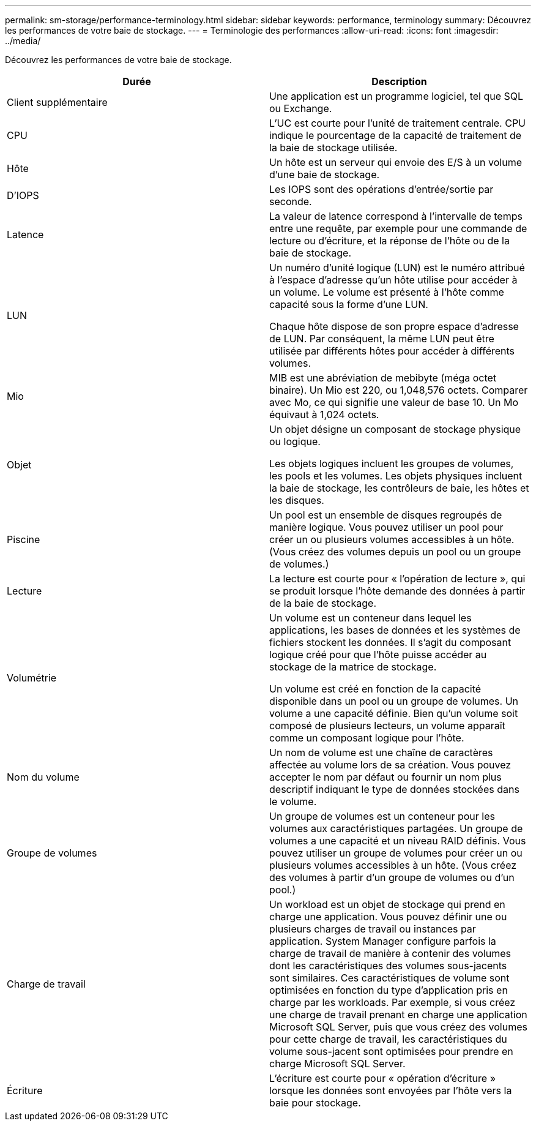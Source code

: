 ---
permalink: sm-storage/performance-terminology.html 
sidebar: sidebar 
keywords: performance, terminology 
summary: Découvrez les performances de votre baie de stockage. 
---
= Terminologie des performances
:allow-uri-read: 
:icons: font
:imagesdir: ../media/


[role="lead"]
Découvrez les performances de votre baie de stockage.

[cols="2*"]
|===
| Durée | Description 


 a| 
Client supplémentaire
 a| 
Une application est un programme logiciel, tel que SQL ou Exchange.



 a| 
CPU
 a| 
L'UC est courte pour l'unité de traitement centrale. CPU indique le pourcentage de la capacité de traitement de la baie de stockage utilisée.



 a| 
Hôte
 a| 
Un hôte est un serveur qui envoie des E/S à un volume d'une baie de stockage.



 a| 
D'IOPS
 a| 
Les IOPS sont des opérations d'entrée/sortie par seconde.



 a| 
Latence
 a| 
La valeur de latence correspond à l'intervalle de temps entre une requête, par exemple pour une commande de lecture ou d'écriture, et la réponse de l'hôte ou de la baie de stockage.



 a| 
LUN
 a| 
Un numéro d'unité logique (LUN) est le numéro attribué à l'espace d'adresse qu'un hôte utilise pour accéder à un volume. Le volume est présenté à l'hôte comme capacité sous la forme d'une LUN.

Chaque hôte dispose de son propre espace d'adresse de LUN. Par conséquent, la même LUN peut être utilisée par différents hôtes pour accéder à différents volumes.



 a| 
Mio
 a| 
MIB est une abréviation de mebibyte (méga octet binaire). Un Mio est 220, ou 1,048,576 octets. Comparer avec Mo, ce qui signifie une valeur de base 10. Un Mo équivaut à 1,024 octets.



 a| 
Objet
 a| 
Un objet désigne un composant de stockage physique ou logique.

Les objets logiques incluent les groupes de volumes, les pools et les volumes. Les objets physiques incluent la baie de stockage, les contrôleurs de baie, les hôtes et les disques.



 a| 
Piscine
 a| 
Un pool est un ensemble de disques regroupés de manière logique. Vous pouvez utiliser un pool pour créer un ou plusieurs volumes accessibles à un hôte. (Vous créez des volumes depuis un pool ou un groupe de volumes.)



 a| 
Lecture
 a| 
La lecture est courte pour « l'opération de lecture », qui se produit lorsque l'hôte demande des données à partir de la baie de stockage.



 a| 
Volumétrie
 a| 
Un volume est un conteneur dans lequel les applications, les bases de données et les systèmes de fichiers stockent les données. Il s'agit du composant logique créé pour que l'hôte puisse accéder au stockage de la matrice de stockage.

Un volume est créé en fonction de la capacité disponible dans un pool ou un groupe de volumes. Un volume a une capacité définie. Bien qu'un volume soit composé de plusieurs lecteurs, un volume apparaît comme un composant logique pour l'hôte.



 a| 
Nom du volume
 a| 
Un nom de volume est une chaîne de caractères affectée au volume lors de sa création. Vous pouvez accepter le nom par défaut ou fournir un nom plus descriptif indiquant le type de données stockées dans le volume.



 a| 
Groupe de volumes
 a| 
Un groupe de volumes est un conteneur pour les volumes aux caractéristiques partagées. Un groupe de volumes a une capacité et un niveau RAID définis. Vous pouvez utiliser un groupe de volumes pour créer un ou plusieurs volumes accessibles à un hôte. (Vous créez des volumes à partir d'un groupe de volumes ou d'un pool.)



 a| 
Charge de travail
 a| 
Un workload est un objet de stockage qui prend en charge une application. Vous pouvez définir une ou plusieurs charges de travail ou instances par application. System Manager configure parfois la charge de travail de manière à contenir des volumes dont les caractéristiques des volumes sous-jacents sont similaires. Ces caractéristiques de volume sont optimisées en fonction du type d'application pris en charge par les workloads. Par exemple, si vous créez une charge de travail prenant en charge une application Microsoft SQL Server, puis que vous créez des volumes pour cette charge de travail, les caractéristiques du volume sous-jacent sont optimisées pour prendre en charge Microsoft SQL Server.



 a| 
Écriture
 a| 
L'écriture est courte pour « opération d'écriture » lorsque les données sont envoyées par l'hôte vers la baie pour stockage.

|===